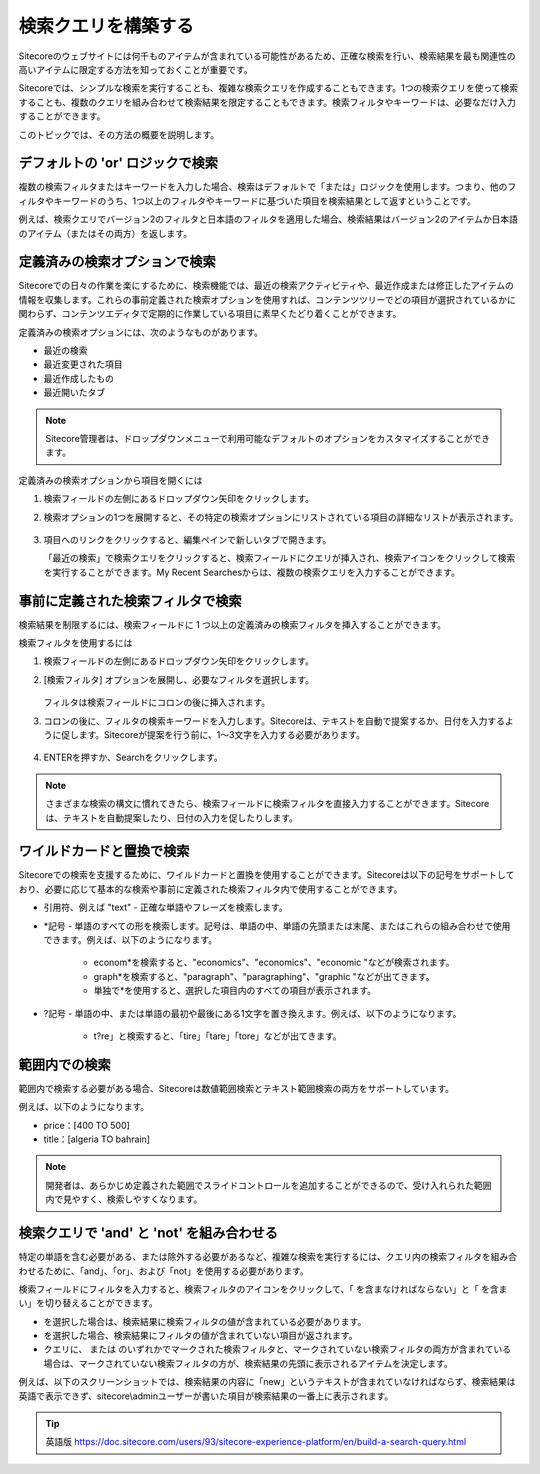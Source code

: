 ######################################################
検索クエリを構築する
######################################################

Sitecoreのウェブサイトには何千ものアイテムが含まれている可能性があるため、正確な検索を行い、検索結果を最も関連性の高いアイテムに限定する方法を知っておくことが重要です。

Sitecoreでは、シンプルな検索を実行することも、複雑な検索クエリを作成することもできます。1つの検索クエリを使って検索することも、複数のクエリを組み合わせて検索結果を限定することもできます。検索フィルタやキーワードは、必要なだけ入力することができます。

このトピックでは、その方法の概要を説明します。

************************************
デフォルトの 'or' ロジックで検索
************************************

複数の検索フィルタまたはキーワードを入力した場合、検索はデフォルトで「または」ロジックを使用します。つまり、他のフィルタやキーワードのうち、1つ以上のフィルタやキーワードに基づいた項目を検索結果として返すということです。

例えば、検索クエリでバージョン2のフィルタと日本語のフィルタを適用した場合、検索結果はバージョン2のアイテムか日本語のアイテム（またはその両方）を返します。

.. image:: images/15ed64a1f27b22.png
    :align: center
    :width: 400px
    :alt: 検索クエリを構築する

*********************************
定義済みの検索オプションで検索
*********************************

Sitecoreでの日々の作業を楽にするために、検索機能では、最近の検索アクティビティや、最近作成または修正したアイテムの情報を収集します。これらの事前定義された検索オプションを使用すれば、コンテンツツリーでどの項目が選択されているかに関わらず、コンテンツエディタで定期的に作業している項目に素早くたどり着くことができます。

定義済みの検索オプションには、次のようなものがあります。

* 最近の検索
* 最近変更された項目
* 最近作成したもの
* 最近開いたタブ

.. note:: Sitecore管理者は、ドロップダウンメニューで利用可能なデフォルトのオプションをカスタマイズすることができます。

定義済みの検索オプションから項目を開くには

1. 検索フィールドの左側にあるドロップダウン矢印をクリックします。
2. 検索オプションの1つを展開すると、その特定の検索オプションにリストされている項目の詳細なリストが表示されます。

    .. image:: images/15ed64a1f2b96c.png
        :align: center
        :width: 400px
        :alt: 検索クエリを構築する

3. 項目へのリンクをクリックすると、編集ペインで新しいタブで開きます。

   「最近の検索」で検索クエリをクリックすると、検索フィールドにクエリが挿入され、検索アイコンをクリックして検索を実行することができます。My Recent Searchesからは、複数の検索クエリを入力することができます。


************************************
事前に定義された検索フィルタで検索
************************************

検索結果を制限するには、検索フィールドに 1 つ以上の定義済みの検索フィルタを挿入することができます。

検索フィルタを使用するには

1. 検索フィールドの左側にあるドロップダウン矢印をクリックします。
2. [検索フィルタ] オプションを展開し、必要なフィルタを選択します。

    .. image:: images/15ed64a1f2fe97.png
        :align: center
        :width: 400px
        :alt: 事前に定義された検索フィルタで検索

   フィルタは検索フィールドにコロンの後に挿入されます。

3. コロンの後に、フィルタの検索キーワードを入力します。Sitecoreは、テキストを自動で提案するか、日付を入力するように促します。Sitecoreが提案を行う前に、1～3文字を入力する必要があります。

    .. image:: images/15ed64a1f33f9a.png
        :align: center
        :width: 400px
        :alt: 事前に定義された検索フィルタで検索

4. ENTERを押すか、Searchをクリックします。

.. note:: さまざまな検索の構文に慣れてきたら、検索フィールドに検索フィルタを直接入力することができます。Sitecoreは、テキストを自動提案したり、日付の入力を促したりします。

******************************
ワイルドカードと置換で検索
******************************

Sitecoreでの検索を支援するために、ワイルドカードと置換を使用することができます。Sitecoreは以下の記号をサポートしており、必要に応じて基本的な検索や事前に定義された検索フィルタ内で使用することができます。

* 引用符、例えば "text" - 正確な単語やフレーズを検索します。
* \*記号 - 単語のすべての形を検索します。記号は、単語の中、単語の先頭または末尾、またはこれらの組み合わせで使用できます。例えば、以下のようになります。

    * econom\*を検索すると、"economics"、"economics"、"economic "などが検索されます。
    * graph\*を検索すると、"paragraph"、"paragraphing"、"graphic "などが出てきます。
    * 単独で\*を使用すると、選択した項目内のすべての項目が表示されます。

* ?記号 - 単語の中、または単語の最初や最後にある1文字を置き換えます。例えば、以下のようになります。

    * t?re」と検索すると、「tire」「tare」「tore」などが出てきます。

************************
範囲内での検索
************************

範囲内で検索する必要がある場合、Sitecoreは数値範囲検索とテキスト範囲検索の両方をサポートしています。

例えば、以下のようになります。

* price：[400 TO 500]
* title：[algeria TO bahrain]

.. note:: 開発者は、あらかじめ定義された範囲でスライドコントロールを追加することができるので、受け入れられた範囲内で見やすく、検索しやすくなります。

**************************************************
検索クエリで 'and' と 'not' を組み合わせる
**************************************************

特定の単語を含む必要がある、または除外する必要があるなど、複雑な検索を実行するには、クエリ内の検索フィルタを組み合わせるために、「and」、「or」、および「not」を使用する必要があります。

検索フィールドにフィルタを入力すると、検索フィルタのアイコンをクリックして、「 |icon1| を含まなければならない」と「 |icon2| を含まい」を切り替えることができます。

.. |icon1| image:: images/15ed64a1f3c6c5.png
.. |icon2| image:: images/15ed64a1f40266.png

* |icon1| を選択した場合は、検索結果に検索フィルタの値が含まれている必要があります。
* |icon2| を選択した場合、検索結果にフィルタの値が含まれていない項目が返されます。
* クエリに、|icon1| または |icon2| のいずれかでマークされた検索フィルタと、マークされていない検索フィルタの両方が含まれている場合は、マークされていない検索フィルタの方が、検索結果の先頭に表示されるアイテムを決定します。

例えば、以下のスクリーンショットでは、検索結果の内容に「new」というテキストが含まれていなければならず、検索結果は英語で表示できず、sitecore\\adminユーザーが書いた項目が検索結果の一番上に表示されます。

.. image:: images/15ed64a1f50cbc.png
    :align: center
    :width: 400px
    :alt: 組み合わせる

.. tip:: 英語版 https://doc.sitecore.com/users/93/sitecore-experience-platform/en/build-a-search-query.html



